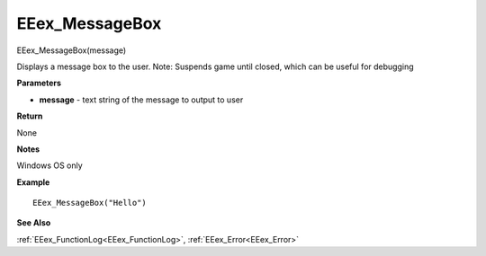 .. _EEex_MessageBox:

===================================
EEex_MessageBox 
===================================

EEex_MessageBox(message)

Displays a message box to the user. Note: Suspends game until closed, which can be useful for debugging

**Parameters**

* **message** - text string of the message to output to user

**Return**

None

**Notes**

Windows OS only

**Example**

::

   EEex_MessageBox("Hello")

**See Also**

:ref:`EEex_FunctionLog<EEex_FunctionLog>`, :ref:`EEex_Error<EEex_Error>` 


